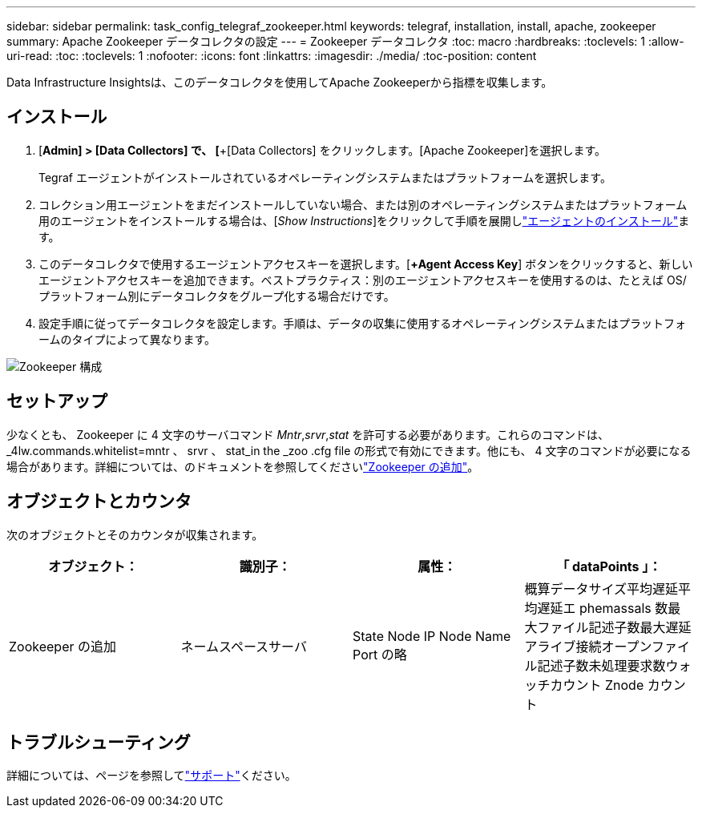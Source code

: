 ---
sidebar: sidebar 
permalink: task_config_telegraf_zookeeper.html 
keywords: telegraf, installation, install, apache, zookeeper 
summary: Apache Zookeeper データコレクタの設定 
---
= Zookeeper データコレクタ
:toc: macro
:hardbreaks:
:toclevels: 1
:allow-uri-read: 
:toc: 
:toclevels: 1
:nofooter: 
:icons: font
:linkattrs: 
:imagesdir: ./media/
:toc-position: content


[role="lead"]
Data Infrastructure Insightsは、このデータコレクタを使用してApache Zookeeperから指標を収集します。



== インストール

. [*Admin] > [Data Collectors] で、 [*+[Data Collectors] をクリックします。[Apache Zookeeper]を選択します。
+
Tegraf エージェントがインストールされているオペレーティングシステムまたはプラットフォームを選択します。

. コレクション用エージェントをまだインストールしていない場合、または別のオペレーティングシステムまたはプラットフォーム用のエージェントをインストールする場合は、[_Show Instructions_]をクリックして手順を展開しlink:task_config_telegraf_agent.html["エージェントのインストール"]ます。
. このデータコレクタで使用するエージェントアクセスキーを選択します。[*+Agent Access Key*] ボタンをクリックすると、新しいエージェントアクセスキーを追加できます。ベストプラクティス：別のエージェントアクセスキーを使用するのは、たとえば OS/ プラットフォーム別にデータコレクタをグループ化する場合だけです。
. 設定手順に従ってデータコレクタを設定します。手順は、データの収集に使用するオペレーティングシステムまたはプラットフォームのタイプによって異なります。


image:ZookeeperDCConfigLinux.png["Zookeeper 構成"]



== セットアップ

少なくとも、 Zookeeper に 4 文字のサーバコマンド _Mntr_,_srvr_,_stat_ を許可する必要があります。これらのコマンドは、 _4lw.commands.whitelist=mntr 、 srvr 、 stat_in the _zoo .cfg file の形式で有効にできます。他にも、 4 文字のコマンドが必要になる場合があります。詳細については、のドキュメントを参照してくださいlink:https://zookeeper.apache.org/["Zookeeper の追加"]。



== オブジェクトとカウンタ

次のオブジェクトとそのカウンタが収集されます。

[cols="<.<,<.<,<.<,<.<"]
|===
| オブジェクト： | 識別子： | 属性： | 「 dataPoints 」： 


| Zookeeper の追加 | ネームスペースサーバ | State Node IP Node Name Port の略 | 概算データサイズ平均遅延平均遅延エ phemassals 数最大ファイル記述子数最大遅延アライブ接続オープンファイル記述子数未処理要求数ウォッチカウント Znode カウント 
|===


== トラブルシューティング

詳細については、ページを参照してlink:concept_requesting_support.html["サポート"]ください。
